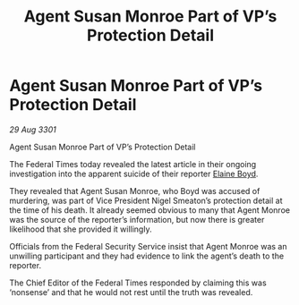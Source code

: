 :PROPERTIES:
:ID:       d1ed904b-d97e-4962-a2ab-2fc39125f77f
:END:
#+title: Agent Susan Monroe Part of VP’s Protection Detail
#+filetags: :galnet:

* Agent Susan Monroe Part of VP’s Protection Detail

/29 Aug 3301/

Agent Susan Monroe Part of VP’s Protection Detail 
 
The Federal Times today revealed the latest article in their ongoing investigation into the apparent suicide of their reporter [[id:c04cc538-f85c-4409-9751-9df8b3e56422][Elaine Boyd]]. 

They revealed that Agent Susan Monroe, who Boyd was accused of murdering, was part of Vice President Nigel Smeaton’s protection detail at the time of his death. It already seemed obvious to many that Agent Monroe was the source of the reporter’s information, but now there is greater likelihood that she provided it willingly. 

Officials from the Federal Security Service insist that Agent Monroe was an unwilling participant and they had evidence to link the agent’s death to the reporter. 

The Chief Editor of the Federal Times responded by claiming this was ‘nonsense’ and that he would not rest until the truth was revealed.
